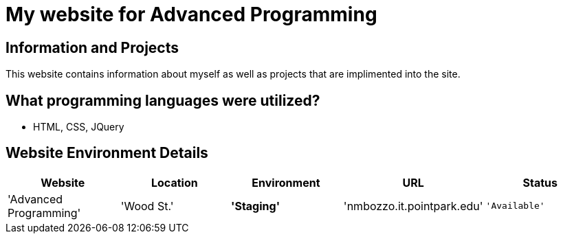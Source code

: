 # My website for Advanced Programming

:AdvancedProgramming_Website: Advanced Programming
:AdvancedProgramming_LOC: Wood St.
:AdvancedProgramming_ENV: Staging
:AdvancedProgramming_URL: nmbozzo.it.pointpark.edu
:AdvancedProgramming_Status: Available
:imagesdir: images

## Information and Projects
This website contains information about myself as well as projects that are implimented into the site. 

## What programming languages were utilized?
- HTML, CSS, JQuery


## Website Environment Details

[grid="rows",format="csv"]
[options="header",cols="^,<,<s,<,>m"]
|=========================
Website,Location,Environment,URL,Status
'{AdvancedProgramming_Website}','{AdvancedProgramming_LOC}','{AdvancedProgramming_ENV}','{AdvancedProgramming_URL}','{AdvancedProgramming_Status}'
|========================


image::highrock.jpg
-test
